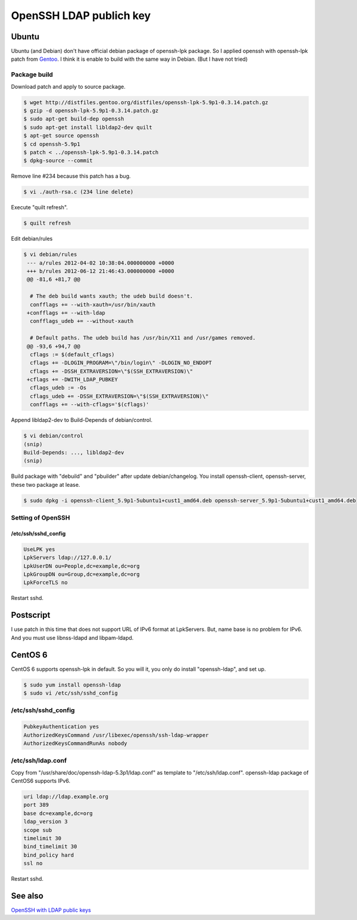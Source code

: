 OpenSSH LDAP publich key
========================

Ubuntu
------

Ubuntu (and Debian) don't have official debian package of openssh-lpk package. So I applied openssh with openssh-lpk patch from `Gentoo <http://distfiles.gentoo.org/distfiles/openssh-lpk-5.9p1-0.3.14.patch.gz>`_. I think it is enable to build with the same way in Debian. (But I have not tried)

Package build
^^^^^^^^^^^^^

Download patch and apply to source package.

.. code-block:: bash

   $ wget http://distfiles.gentoo.org/distfiles/openssh-lpk-5.9p1-0.3.14.patch.gz
   $ gzip -d openssh-lpk-5.9p1-0.3.14.patch.gz
   $ sudo apt-get build-dep openssh
   $ sudo apt-get install libldap2-dev quilt
   $ apt-get source openssh
   $ cd openssh-5.9p1
   $ patch < ../openssh-lpk-5.9p1-0.3.14.patch
   $ dpkg-source --commit

Remove line #234 because this patch has a bug.

.. code-block:: bash

   $ vi ./auth-rsa.c (234 line delete)

Execute "quilt refresh".

.. code-block:: bash

   $ quilt refresh

Edit debian/rules

.. code-block:: bash

   $ vi debian/rules
    --- a/rules	2012-04-02 10:38:04.000000000 +0000
    +++ b/rules	2012-06-12 21:46:43.000000000 +0000
    @@ -81,6 +81,7 @@

     # The deb build wants xauth; the udeb build doesn't.
     confflags += --with-xauth=/usr/bin/xauth
    +confflags += --with-ldap
     confflags_udeb += --without-xauth

     # Default paths. The udeb build has /usr/bin/X11 and /usr/games removed.
    @@ -93,6 +94,7 @@
     cflags := $(default_cflags)
     cflags += -DLOGIN_PROGRAM=\"/bin/login\" -DLOGIN_NO_ENDOPT
     cflags += -DSSH_EXTRAVERSION=\"$(SSH_EXTRAVERSION)\"
    +cflags += -DWITH_LDAP_PUBKEY
     cflags_udeb := -Os
     cflags_udeb += -DSSH_EXTRAVERSION=\"$(SSH_EXTRAVERSION)\"
     confflags += --with-cflags='$(cflags)'


Append libldap2-dev to Build-Depends of debian/control.

.. code-block:: bash

   $ vi debian/control
   (snip)
   Build-Depends: ..., libldap2-dev
   (snip)


Build package with "debuild" and "pbuilder" after update debian/changelog.
You install openssh-client, openssh-server, these two package at lease.

.. code-block:: bash

   $ sudo dpkg -i openssh-client_5.9p1-5ubuntu1+cust1_amd64.deb openssh-server_5.9p1-5ubuntu1+cust1_amd64.deb

Setting of OpenSSH
^^^^^^^^^^^^^^^^^^

/etc/ssh/sshd_config
""""""""""""""""""""

.. code-block:: bash

   UseLPK yes
   LpkServers ldap://127.0.0.1/
   LpkUserDN ou=People,dc=example,dc=org
   LpkGroupDN ou=Group,dc=example,dc=org
   LpkForceTLS no

Restart sshd. 

Postscript
----------

I use patch in this time that does not support URL of IPv6 format at LpkServers.
But, name base is no problem for IPv6.
And you must use libnss-ldapd and libpam-ldapd.


CentOS 6
--------

CentOS 6 supports openssh-lpk in default. So you will it, you only do install "openssh-ldap", and set up.

.. code-block:: bash

   $ sudo yum install openssh-ldap
   $ sudo vi /etc/ssh/sshd_config

/etc/ssh/sshd_config
^^^^^^^^^^^^^^^^^^^^

.. code-block:: bash

   PubkeyAuthentication yes
   AuthorizedKeysCommand /usr/libexec/openssh/ssh-ldap-wrapper
   AuthorizedKeysCommandRunAs nobody

/etc/ssh/ldap.conf
^^^^^^^^^^^^^^^^^^

Copy from "/usr/share/doc/openssh-ldap-5.3p1/ldap.conf" as template to "/etc/ssh/ldap.conf".
openssh-ldap package of CentOS6 supports IPv6.

.. code-block:: bash

   uri ldap://ldap.example.org
   port 389
   base dc=example,dc=org
   ldap_version 3
   scope sub
   timelimit 30
   bind_timelimit 30
   bind_policy hard
   ssl no

Restart sshd.


See also
--------

`OpenSSH with LDAP public keys <https://confluence.terena.org/display/~visser/OpenSSH+with+LDAP+public+keys>`_

.. author:: default
.. categories:: Ops
.. tags:: OpenLDAP,Ubuntu,CentOS,OpenSSH,openssh-lpk
.. comments::
